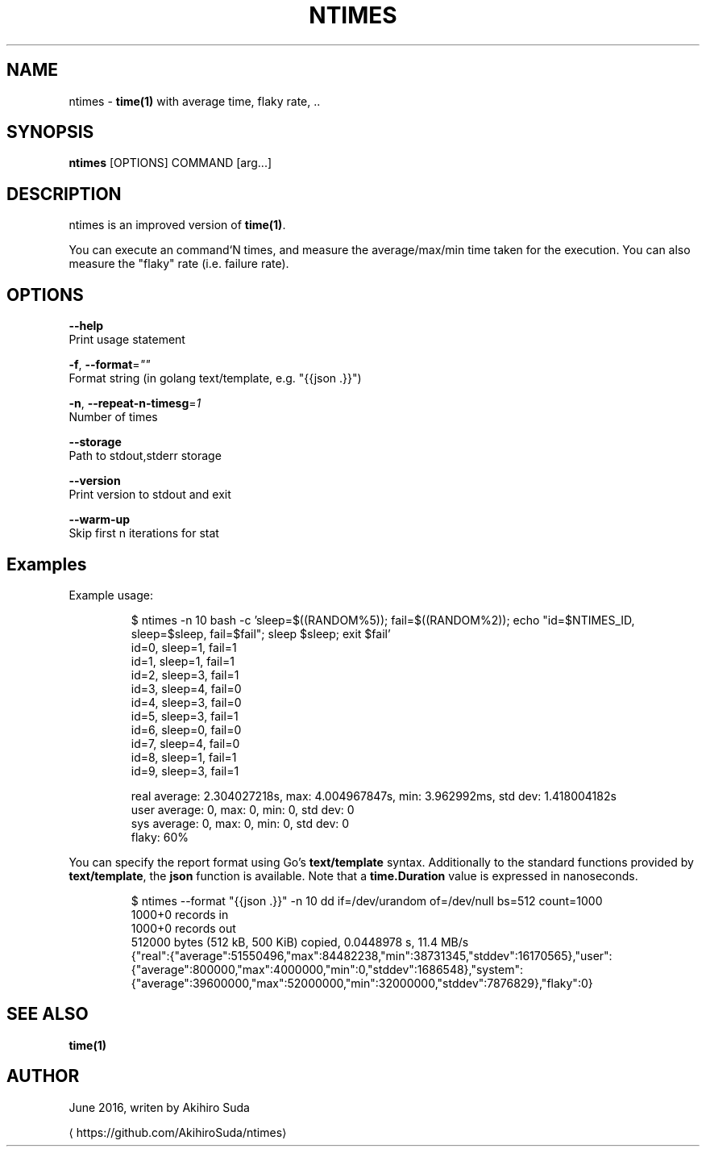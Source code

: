 .TH "NTIMES" "1" " General Commands Manual" "ntimes" "JUNE 2016" 
.nh
.ad l


.SH NAME
.PP
ntimes \- \fBtime(1)\fP with average time, flaky rate, ..


.SH SYNOPSIS
.PP
\fBntimes\fP [OPTIONS] COMMAND [arg...]


.SH DESCRIPTION
.PP
ntimes is an improved version of \fBtime(1)\fP\&.

.PP
You can execute an command`N times, and measure the average/max/min time taken for the execution.
You can also measure the "flaky" rate (i.e. failure rate).


.SH OPTIONS
.PP
\fB\-\-help\fP
  Print usage statement

.PP
\fB\-f\fP, \fB\-\-format\fP=\fI""\fP
  Format string (in golang text/template, e.g. "{{json .}}")

.PP
\fB\-n\fP, \fB\-\-repeat\-n\-timesg\fP=\fI1\fP
  Number of times

.PP
\fB\-\-storage\fP
  Path to stdout,stderr storage

.PP
\fB\-\-version\fP
  Print version to stdout and exit

.PP
\fB\-\-warm\-up\fP
  Skip first n iterations for stat


.SH Examples
.PP
Example usage:

.PP
.RS

.nf
$ ntimes \-n 10 bash \-c 'sleep=$((RANDOM%5)); fail=$((RANDOM%2)); echo "id=$NTIMES\_ID, sleep=$sleep, fail=$fail"; sleep $sleep; exit $fail'
id=0, sleep=1, fail=1
id=1, sleep=1, fail=1
id=2, sleep=3, fail=1
id=3, sleep=4, fail=0
id=4, sleep=3, fail=0
id=5, sleep=3, fail=1
id=6, sleep=0, fail=0
id=7, sleep=4, fail=0
id=8, sleep=1, fail=1
id=9, sleep=3, fail=1

real average: 2.304027218s, max: 4.004967847s, min: 3.962992ms, std dev: 1.418004182s
user average: 0, max: 0, min: 0, std dev: 0
sys  average: 0, max: 0, min: 0, std dev: 0
flaky: 60%  

.fi
.RE

.PP
You can specify the report format using Go's \fBtext/template\fP syntax.
Additionally to the standard functions provided by \fBtext/template\fP, the \fBjson\fP function is available.
Note that a \fBtime.Duration\fP value is expressed in nanoseconds.

.PP
.RS

.nf
$ ntimes \-\-format "{{json .}}" \-n 10 dd if=/dev/urandom of=/dev/null bs=512 count=1000
1000+0 records in
1000+0 records out
512000 bytes (512 kB, 500 KiB) copied, 0.0448978 s, 11.4 MB/s
...
{"real":{"average":51550496,"max":84482238,"min":38731345,"stddev":16170565},"user":{"average":800000,"max":4000000,"min":0,"stddev":1686548},"system":{"average":39600000,"max":52000000,"min":32000000,"stddev":7876829},"flaky":0}

.fi
.RE


.SH SEE ALSO
.PP
\fBtime(1)\fP


.SH AUTHOR
.PP
June 2016, writen by Akihiro Suda

\[la]https://github.com/AkihiroSuda/ntimes\[ra]

